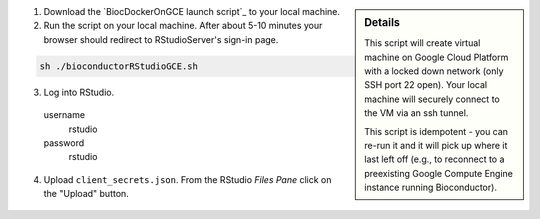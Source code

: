 .. sidebar:: Details

  This script will create virtual machine on Google Cloud Platform with a locked down network (only SSH port 22 open).  Your local machine will securely connect to the VM via an ssh tunnel.

  This script is idempotent - you can re-run it and it will pick up where it last left off (e.g., to reconnect to a preexisting Google Compute Engine instance running Bioconductor).

(1) Download the `BiocDockerOnGCE launch script`_ to your local machine.

(2) Run the script on your local machine.  After about 5-10 minutes your browser should redirect to RStudioServer's sign-in page.

.. code:: bash

  sh ./bioconductorRStudioGCE.sh

(3) Log into RStudio.

  username
    rstudio

  password
    rstudio

(4) Upload ``client_secrets.json``. From the RStudio *Files Pane* click on the "Upload" button.

  .. image:: /_static/upload_client_secrets.png
    :alt: Upload Client Secrets

